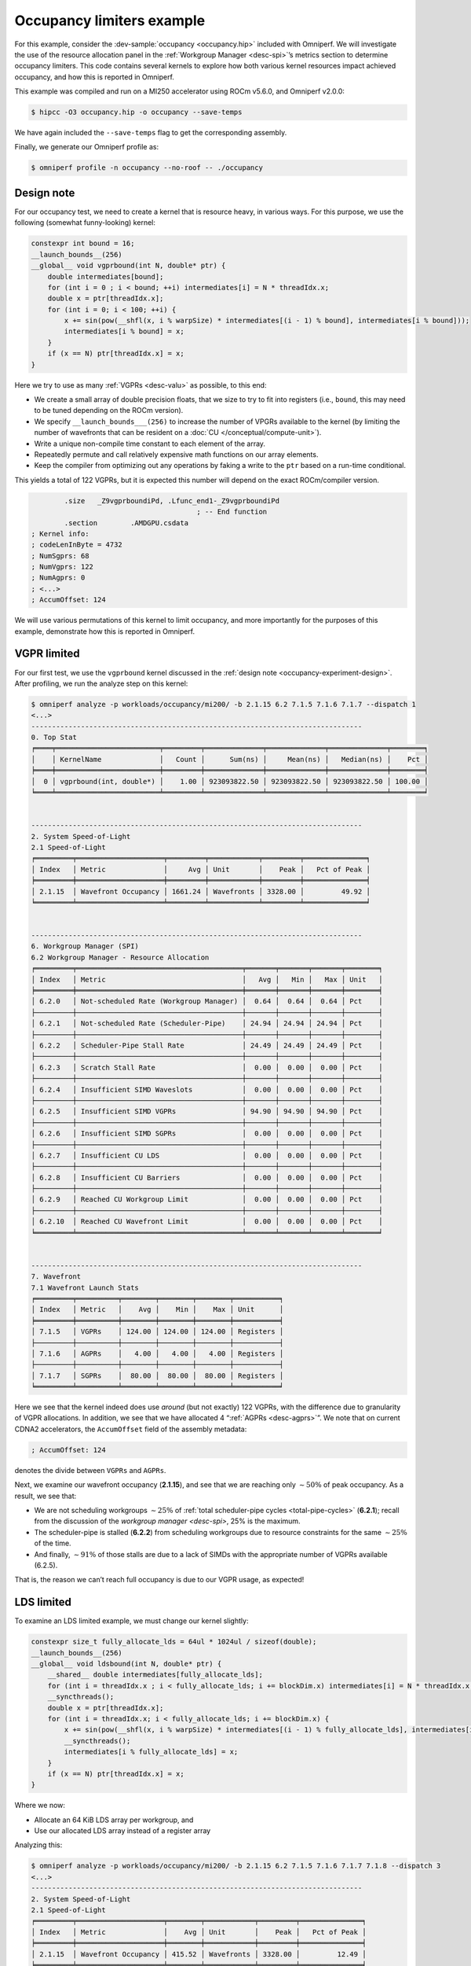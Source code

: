 .. _occupancy-example:

Occupancy limiters example
==========================

For this example, consider the
:dev-sample:`occupancy <occupancy.hip>` included with Omniperf. We will
investigate the use of the resource allocation panel in the
:ref:`Workgroup Manager <desc-spi>`’s metrics section to determine occupancy
limiters. This code contains several kernels to explore how both various
kernel resources impact achieved occupancy, and how this is reported in
Omniperf.

This example was compiled and run on a MI250 accelerator using ROCm
v5.6.0, and Omniperf v2.0.0:

.. code-block:: shell

   $ hipcc -O3 occupancy.hip -o occupancy --save-temps

We have again included the ``--save-temps`` flag to get the
corresponding assembly.

Finally, we generate our Omniperf profile as:

.. code-block:: shell

   $ omniperf profile -n occupancy --no-roof -- ./occupancy

.. _occupancy-experiment-design:

Design note
-----------

For our occupancy test, we need to create a kernel that is resource
heavy, in various ways. For this purpose, we use the following (somewhat
funny-looking) kernel:

.. code-block:: cpp

   constexpr int bound = 16;
   __launch_bounds__(256)
   __global__ void vgprbound(int N, double* ptr) {
       double intermediates[bound];
       for (int i = 0 ; i < bound; ++i) intermediates[i] = N * threadIdx.x;
       double x = ptr[threadIdx.x];
       for (int i = 0; i < 100; ++i) {
           x += sin(pow(__shfl(x, i % warpSize) * intermediates[(i - 1) % bound], intermediates[i % bound]));
           intermediates[i % bound] = x;
       }
       if (x == N) ptr[threadIdx.x] = x;
   }

Here we try to use as many :ref:`VGPRs <desc-valu>` as possible, to this end:

* We create a small array of double precision floats, that we size to try
  to fit into registers (i.e., ``bound``, this may need to be tuned
  depending on the ROCm version).

* We specify ``__launch_bounds___(256)``
  to increase the number of VPGRs available to the kernel (by limiting the
  number of wavefronts that can be resident on a
  :doc:`CU </conceptual/compute-unit>`).

* Write a unique non-compile time constant to each element of the array.

* Repeatedly permute and call relatively expensive math functions on our
  array elements.

* Keep the compiler from optimizing out any operations by faking a write to the
  ``ptr`` based on a run-time conditional.

This yields a total of 122 VGPRs, but it is expected this number will
depend on the exact ROCm/compiler version.

.. code-block:: asm

           .size   _Z9vgprboundiPd, .Lfunc_end1-_Z9vgprboundiPd
                                           ; -- End function
           .section        .AMDGPU.csdata
   ; Kernel info:
   ; codeLenInByte = 4732
   ; NumSgprs: 68
   ; NumVgprs: 122
   ; NumAgprs: 0
   ; <...>
   ; AccumOffset: 124

We will use various permutations of this kernel to limit occupancy, and
more importantly for the purposes of this example, demonstrate how this
is reported in Omniperf.

.. _vgpr-occupancy:

VGPR limited
------------

For our first test, we use the ``vgprbound`` kernel discussed in the
:ref:`design note <occupancy-experiment-design>`. After profiling, we run
the analyze step on this kernel:

.. code-block:: shell

   $ omniperf analyze -p workloads/occupancy/mi200/ -b 2.1.15 6.2 7.1.5 7.1.6 7.1.7 --dispatch 1
   <...>
   --------------------------------------------------------------------------------
   0. Top Stat
   ╒════╤═════════════════════════╤═════════╤══════════════╤══════════════╤══════════════╤════════╕
   │    │ KernelName              │   Count │      Sum(ns) │     Mean(ns) │   Median(ns) │    Pct │
   ╞════╪═════════════════════════╪═════════╪══════════════╪══════════════╪══════════════╪════════╡
   │  0 │ vgprbound(int, double*) │    1.00 │ 923093822.50 │ 923093822.50 │ 923093822.50 │ 100.00 │
   ╘════╧═════════════════════════╧═════════╧══════════════╧══════════════╧══════════════╧════════╛


   --------------------------------------------------------------------------------
   2. System Speed-of-Light
   2.1 Speed-of-Light
   ╒═════════╤═════════════════════╤═════════╤════════════╤═════════╤═══════════════╕
   │ Index   │ Metric              │     Avg │ Unit       │    Peak │   Pct of Peak │
   ╞═════════╪═════════════════════╪═════════╪════════════╪═════════╪═══════════════╡
   │ 2.1.15  │ Wavefront Occupancy │ 1661.24 │ Wavefronts │ 3328.00 │         49.92 │
   ╘═════════╧═════════════════════╧═════════╧════════════╧═════════╧═══════════════╛


   --------------------------------------------------------------------------------
   6. Workgroup Manager (SPI)
   6.2 Workgroup Manager - Resource Allocation
   ╒═════════╤════════════════════════════════════════╤═══════╤═══════╤═══════╤════════╕
   │ Index   │ Metric                                 │   Avg │   Min │   Max │ Unit   │
   ╞═════════╪════════════════════════════════════════╪═══════╪═══════╪═══════╪════════╡
   │ 6.2.0   │ Not-scheduled Rate (Workgroup Manager) │  0.64 │  0.64 │  0.64 │ Pct    │
   ├─────────┼────────────────────────────────────────┼───────┼───────┼───────┼────────┤
   │ 6.2.1   │ Not-scheduled Rate (Scheduler-Pipe)    │ 24.94 │ 24.94 │ 24.94 │ Pct    │
   ├─────────┼────────────────────────────────────────┼───────┼───────┼───────┼────────┤
   │ 6.2.2   │ Scheduler-Pipe Stall Rate              │ 24.49 │ 24.49 │ 24.49 │ Pct    │
   ├─────────┼────────────────────────────────────────┼───────┼───────┼───────┼────────┤
   │ 6.2.3   │ Scratch Stall Rate                     │  0.00 │  0.00 │  0.00 │ Pct    │
   ├─────────┼────────────────────────────────────────┼───────┼───────┼───────┼────────┤
   │ 6.2.4   │ Insufficient SIMD Waveslots            │  0.00 │  0.00 │  0.00 │ Pct    │
   ├─────────┼────────────────────────────────────────┼───────┼───────┼───────┼────────┤
   │ 6.2.5   │ Insufficient SIMD VGPRs                │ 94.90 │ 94.90 │ 94.90 │ Pct    │
   ├─────────┼────────────────────────────────────────┼───────┼───────┼───────┼────────┤
   │ 6.2.6   │ Insufficient SIMD SGPRs                │  0.00 │  0.00 │  0.00 │ Pct    │
   ├─────────┼────────────────────────────────────────┼───────┼───────┼───────┼────────┤
   │ 6.2.7   │ Insufficient CU LDS                    │  0.00 │  0.00 │  0.00 │ Pct    │
   ├─────────┼────────────────────────────────────────┼───────┼───────┼───────┼────────┤
   │ 6.2.8   │ Insufficient CU Barriers               │  0.00 │  0.00 │  0.00 │ Pct    │
   ├─────────┼────────────────────────────────────────┼───────┼───────┼───────┼────────┤
   │ 6.2.9   │ Reached CU Workgroup Limit             │  0.00 │  0.00 │  0.00 │ Pct    │
   ├─────────┼────────────────────────────────────────┼───────┼───────┼───────┼────────┤
   │ 6.2.10  │ Reached CU Wavefront Limit             │  0.00 │  0.00 │  0.00 │ Pct    │
   ╘═════════╧════════════════════════════════════════╧═══════╧═══════╧═══════╧════════╛


   --------------------------------------------------------------------------------
   7. Wavefront
   7.1 Wavefront Launch Stats
   ╒═════════╤══════════╤════════╤════════╤════════╤═══════════╕
   │ Index   │ Metric   │    Avg │    Min │    Max │ Unit      │
   ╞═════════╪══════════╪════════╪════════╪════════╪═══════════╡
   │ 7.1.5   │ VGPRs    │ 124.00 │ 124.00 │ 124.00 │ Registers │
   ├─────────┼──────────┼────────┼────────┼────────┼───────────┤
   │ 7.1.6   │ AGPRs    │   4.00 │   4.00 │   4.00 │ Registers │
   ├─────────┼──────────┼────────┼────────┼────────┼───────────┤
   │ 7.1.7   │ SGPRs    │  80.00 │  80.00 │  80.00 │ Registers │
   ╘═════════╧══════════╧════════╧════════╧════════╧═══════════╛

Here we see that the kernel indeed does use *around* (but not exactly)
122 VGPRs, with the difference due to granularity of VGPR allocations.
In addition, we see that we have allocated 4 “:ref:`AGPRs <desc-agprs>`”. We
note that on current CDNA2 accelerators, the ``AccumOffset`` field of
the assembly metadata:

.. code-block:: asm

   ; AccumOffset: 124

denotes the divide between ``VGPRs`` and ``AGPRs``.

Next, we examine our wavefront occupancy (**2.1.15**), and see that we are
reaching only :math:`\sim50\%` of peak occupancy. As a result, we see
that:

- We are not scheduling workgroups :math:`\sim25\%` of
  :ref:`total scheduler-pipe cycles <total-pipe-cycles>` (**6.2.1**); recall
  from the discussion of the `workgroup manager <desc-spi>`, 25% is the maximum.

- The scheduler-pipe is stalled (**6.2.2**) from scheduling workgroups due to
  resource constraints for the same :math:`\sim25\%` of the time.

- And finally, :math:`\sim91\%` of those stalls are due to a lack of SIMDs
  with the appropriate number of VGPRs available (6.2.5).

That is, the reason we can’t reach full occupancy is due to our VGPR
usage, as expected!

LDS limited
-----------

To examine an LDS limited example, we must change our kernel slightly:

.. code:: cpp

   constexpr size_t fully_allocate_lds = 64ul * 1024ul / sizeof(double);
   __launch_bounds__(256)
   __global__ void ldsbound(int N, double* ptr) {
       __shared__ double intermediates[fully_allocate_lds];
       for (int i = threadIdx.x ; i < fully_allocate_lds; i += blockDim.x) intermediates[i] = N * threadIdx.x;
       __syncthreads();
       double x = ptr[threadIdx.x];
       for (int i = threadIdx.x; i < fully_allocate_lds; i += blockDim.x) {
           x += sin(pow(__shfl(x, i % warpSize) * intermediates[(i - 1) % fully_allocate_lds], intermediates[i % fully_allocate_lds]));
           __syncthreads();
           intermediates[i % fully_allocate_lds] = x;
       }
       if (x == N) ptr[threadIdx.x] = x;
   }

Where we now:

* Allocate an 64 KiB LDS array per workgroup, and

* Use our allocated LDS array instead of a register array

Analyzing this:

.. code-block:: shell

   $ omniperf analyze -p workloads/occupancy/mi200/ -b 2.1.15 6.2 7.1.5 7.1.6 7.1.7 7.1.8 --dispatch 3
   <...>
   --------------------------------------------------------------------------------
   2. System Speed-of-Light
   2.1 Speed-of-Light
   ╒═════════╤═════════════════════╤════════╤════════════╤═════════╤═══════════════╕
   │ Index   │ Metric              │    Avg │ Unit       │    Peak │   Pct of Peak │
   ╞═════════╪═════════════════════╪════════╪════════════╪═════════╪═══════════════╡
   │ 2.1.15  │ Wavefront Occupancy │ 415.52 │ Wavefronts │ 3328.00 │         12.49 │
   ╘═════════╧═════════════════════╧════════╧════════════╧═════════╧═══════════════╛


   --------------------------------------------------------------------------------
   6. Workgroup Manager (SPI)
   6.2 Workgroup Manager - Resource Allocation
   ╒═════════╤════════════════════════════════════════╤═══════╤═══════╤═══════╤════════╕
   │ Index   │ Metric                                 │   Avg │   Min │   Max │ Unit   │
   ╞═════════╪════════════════════════════════════════╪═══════╪═══════╪═══════╪════════╡
   │ 6.2.0   │ Not-scheduled Rate (Workgroup Manager) │  0.13 │  0.13 │  0.13 │ Pct    │
   ├─────────┼────────────────────────────────────────┼───────┼───────┼───────┼────────┤
   │ 6.2.1   │ Not-scheduled Rate (Scheduler-Pipe)    │ 24.87 │ 24.87 │ 24.87 │ Pct    │
   ├─────────┼────────────────────────────────────────┼───────┼───────┼───────┼────────┤
   │ 6.2.2   │ Scheduler-Pipe Stall Rate              │ 24.84 │ 24.84 │ 24.84 │ Pct    │
   ├─────────┼────────────────────────────────────────┼───────┼───────┼───────┼────────┤
   │ 6.2.3   │ Scratch Stall Rate                     │  0.00 │  0.00 │  0.00 │ Pct    │
   ├─────────┼────────────────────────────────────────┼───────┼───────┼───────┼────────┤
   │ 6.2.4   │ Insufficient SIMD Waveslots            │  0.00 │  0.00 │  0.00 │ Pct    │
   ├─────────┼────────────────────────────────────────┼───────┼───────┼───────┼────────┤
   │ 6.2.5   │ Insufficient SIMD VGPRs                │  0.00 │  0.00 │  0.00 │ Pct    │
   ├─────────┼────────────────────────────────────────┼───────┼───────┼───────┼────────┤
   │ 6.2.6   │ Insufficient SIMD SGPRs                │  0.00 │  0.00 │  0.00 │ Pct    │
   ├─────────┼────────────────────────────────────────┼───────┼───────┼───────┼────────┤
   │ 6.2.7   │ Insufficient CU LDS                    │ 96.47 │ 96.47 │ 96.47 │ Pct    │
   ├─────────┼────────────────────────────────────────┼───────┼───────┼───────┼────────┤
   │ 6.2.8   │ Insufficient CU Barriers               │  0.00 │  0.00 │  0.00 │ Pct    │
   ├─────────┼────────────────────────────────────────┼───────┼───────┼───────┼────────┤
   │ 6.2.9   │ Reached CU Workgroup Limit             │  0.00 │  0.00 │  0.00 │ Pct    │
   ├─────────┼────────────────────────────────────────┼───────┼───────┼───────┼────────┤
   │ 6.2.10  │ Reached CU Wavefront Limit             │  0.00 │  0.00 │  0.00 │ Pct    │
   ╘═════════╧════════════════════════════════════════╧═══════╧═══════╧═══════╧════════╛


   --------------------------------------------------------------------------------
   7. Wavefront
   7.1 Wavefront Launch Stats
   ╒═════════╤════════════════╤══════════╤══════════╤══════════╤═══════════╕
   │ Index   │ Metric         │      Avg │      Min │      Max │ Unit      │
   ╞═════════╪════════════════╪══════════╪══════════╪══════════╪═══════════╡
   │ 7.1.5   │ VGPRs          │    96.00 │    96.00 │    96.00 │ Registers │
   ├─────────┼────────────────┼──────────┼──────────┼──────────┼───────────┤
   │ 7.1.6   │ AGPRs          │     0.00 │     0.00 │     0.00 │ Registers │
   ├─────────┼────────────────┼──────────┼──────────┼──────────┼───────────┤
   │ 7.1.7   │ SGPRs          │    80.00 │    80.00 │    80.00 │ Registers │
   ├─────────┼────────────────┼──────────┼──────────┼──────────┼───────────┤
   │ 7.1.8   │ LDS Allocation │ 65536.00 │ 65536.00 │ 65536.00 │ Bytes     │
   ╘═════════╧════════════════╧══════════╧══════════╧══════════╧═══════════╛

We see that our VGPR allocation has gone down to 96 registers, but now
we see our 64KiB LDS allocation (**7.1.8**). In addition, we see a similar
non-schedule rate (**6.2.1**) and stall rate (**6.2.2**) as in our
:ref:`VGPR example <vgpr-occupancy>`. However, our occupancy limiter has now
shifted from VGPRs (**6.2.5**) to LDS (**6.2.7**).

We note that although we see the around the same scheduler/stall rates
(with our LDS limiter), our wave occupancy (**2.1.15**) is significantly
lower (:math:`\sim12\%`)! This is important to remember: the occupancy
limiter metrics in the resource allocation section tell you what the
limiter was, but *not* how much the occupancy was limited. These metrics
should always be analyzed in concert with the wavefront occupancy
metric!

.. _sgpr-occupancy:

SGPR limited
------------

Finally, we modify our kernel once more to make it limited by
`SGPRs <salu>`__:

.. code:: cpp

   constexpr int sgprlim = 1;
   __launch_bounds__(1024, 8)
   __global__ void sgprbound(int N, double* ptr) {
       double intermediates[sgprlim];
       for (int i = 0 ; i < sgprlim; ++i) intermediates[i] = i;
       double x = ptr[0];
       #pragma unroll 1
       for (int i = 0; i < 100; ++i) {
           x += sin(pow(intermediates[(i - 1) % sgprlim], intermediates[i % sgprlim]));
           intermediates[i % sgprlim] = x;
       }
       if (x == N) ptr[0] = x;
   }

The major changes here are to: - make as much as possible provably
uniform across the wave (notice the lack of ``threadIdx.x`` in the
``intermediates`` initialization and elsewhere), - addition of
``__launch_bounds__(1024, 8)``, which reduces our maximum VGPRs to 64
(such that 8 waves can fit per SIMD), but causes some register spills
(i.e., :ref:`scratch <memory-spaces>` usage), and - lower the ``bound`` (here we
use ``sgprlim``) of the array to reduce VGPR/Scratch usage.

This results in the following assembly metadata for this kernel:

.. code:: asm

           .size   _Z9sgprboundiPd, .Lfunc_end3-_Z9sgprboundiPd
                                           ; -- End function
           .section        .AMDGPU.csdata
   ; Kernel info:
   ; codeLenInByte = 4872
   ; NumSgprs: 76
   ; NumVgprs: 64
   ; NumAgprs: 0
   ; TotalNumVgprs: 64
   ; ScratchSize: 60
   ; <...>
   ; AccumOffset: 64
   ; Occupancy: 8

Analyzing this workload yields:

.. code:: shell-session

   $ omniperf analyze -p workloads/occupancy/mi200/ -b 2.1.15 6.2 7.1.5 7.1.6 7.1.7 7.1.8 7.1.9 --dispatch 5
   <...>
   --------------------------------------------------------------------------------
   0. Top Stat
   ╒════╤═════════════════════════╤═════════╤══════════════╤══════════════╤══════════════╤════════╕
   │    │ KernelName              │   Count │      Sum(ns) │     Mean(ns) │   Median(ns) │    Pct │
   ╞════╪═════════════════════════╪═════════╪══════════════╪══════════════╪══════════════╪════════╡
   │  0 │ sgprbound(int, double*) │    1.00 │ 782069812.00 │ 782069812.00 │ 782069812.00 │ 100.00 │
   ╘════╧═════════════════════════╧═════════╧══════════════╧══════════════╧══════════════╧════════╛


   --------------------------------------------------------------------------------
   2. System Speed-of-Light
   2.1 Speed-of-Light
   ╒═════════╤═════════════════════╤═════════╤════════════╤═════════╤═══════════════╕
   │ Index   │ Metric              │     Avg │ Unit       │    Peak │   Pct of Peak │
   ╞═════════╪═════════════════════╪═════════╪════════════╪═════════╪═══════════════╡
   │ 2.1.15  │ Wavefront Occupancy │ 3291.76 │ Wavefronts │ 3328.00 │         98.91 │
   ╘═════════╧═════════════════════╧═════════╧════════════╧═════════╧═══════════════╛


   --------------------------------------------------------------------------------
   6. Workgroup Manager (SPI)
   6.2 Workgroup Manager - Resource Allocation
   ╒═════════╤════════════════════════════════════════╤═══════╤═══════╤═══════╤════════╕
   │ Index   │ Metric                                 │   Avg │   Min │   Max │ Unit   │
   ╞═════════╪════════════════════════════════════════╪═══════╪═══════╪═══════╪════════╡
   │ 6.2.0   │ Not-scheduled Rate (Workgroup Manager) │  7.72 │  7.72 │  7.72 │ Pct    │
   ├─────────┼────────────────────────────────────────┼───────┼───────┼───────┼────────┤
   │ 6.2.1   │ Not-scheduled Rate (Scheduler-Pipe)    │ 15.17 │ 15.17 │ 15.17 │ Pct    │
   ├─────────┼────────────────────────────────────────┼───────┼───────┼───────┼────────┤
   │ 6.2.2   │ Scheduler-Pipe Stall Rate              │  7.38 │  7.38 │  7.38 │ Pct    │
   ├─────────┼────────────────────────────────────────┼───────┼───────┼───────┼────────┤
   │ 6.2.3   │ Scratch Stall Rate                     │ 39.76 │ 39.76 │ 39.76 │ Pct    │
   ├─────────┼────────────────────────────────────────┼───────┼───────┼───────┼────────┤
   │ 6.2.4   │ Insufficient SIMD Waveslots            │ 26.32 │ 26.32 │ 26.32 │ Pct    │
   ├─────────┼────────────────────────────────────────┼───────┼───────┼───────┼────────┤
   │ 6.2.5   │ Insufficient SIMD VGPRs                │ 26.32 │ 26.32 │ 26.32 │ Pct    │
   ├─────────┼────────────────────────────────────────┼───────┼───────┼───────┼────────┤
   │ 6.2.6   │ Insufficient SIMD SGPRs                │ 25.52 │ 25.52 │ 25.52 │ Pct    │
   ├─────────┼────────────────────────────────────────┼───────┼───────┼───────┼────────┤
   │ 6.2.7   │ Insufficient CU LDS                    │  0.00 │  0.00 │  0.00 │ Pct    │
   ├─────────┼────────────────────────────────────────┼───────┼───────┼───────┼────────┤
   │ 6.2.8   │ Insufficient CU Barriers               │  0.00 │  0.00 │  0.00 │ Pct    │
   ├─────────┼────────────────────────────────────────┼───────┼───────┼───────┼────────┤
   │ 6.2.9   │ Reached CU Workgroup Limit             │  0.00 │  0.00 │  0.00 │ Pct    │
   ├─────────┼────────────────────────────────────────┼───────┼───────┼───────┼────────┤
   │ 6.2.10  │ Reached CU Wavefront Limit             │  0.00 │  0.00 │  0.00 │ Pct    │
   ╘═════════╧════════════════════════════════════════╧═══════╧═══════╧═══════╧════════╛


   --------------------------------------------------------------------------------
   7. Wavefront
   7.1 Wavefront Launch Stats
   ╒═════════╤════════════════════╤═══════╤═══════╤═══════╤════════════════╕
   │ Index   │ Metric             │   Avg │   Min │   Max │ Unit           │
   ╞═════════╪════════════════════╪═══════╪═══════╪═══════╪════════════════╡
   │ 7.1.5   │ VGPRs              │ 64.00 │ 64.00 │ 64.00 │ Registers      │
   ├─────────┼────────────────────┼───────┼───────┼───────┼────────────────┤
   │ 7.1.6   │ AGPRs              │  0.00 │  0.00 │  0.00 │ Registers      │
   ├─────────┼────────────────────┼───────┼───────┼───────┼────────────────┤
   │ 7.1.7   │ SGPRs              │ 80.00 │ 80.00 │ 80.00 │ Registers      │
   ├─────────┼────────────────────┼───────┼───────┼───────┼────────────────┤
   │ 7.1.8   │ LDS Allocation     │  0.00 │  0.00 │  0.00 │ Bytes          │
   ├─────────┼────────────────────┼───────┼───────┼───────┼────────────────┤
   │ 7.1.9   │ Scratch Allocation │ 60.00 │ 60.00 │ 60.00 │ Bytes/workitem │
   ╘═════════╧════════════════════╧═══════╧═══════╧═══════╧════════════════╛

Here we see that our wavefront launch stats (**7.1**) have changed to
reflect the metadata seen in the ``--save-temps`` output. Of particular
interest, we see:

* The SGPR allocation (**7.1.7**) is 80 registers, slightly more than the 76
  requested by the compiler due to allocation granularity, and

* We have a :ref:`‘scratch’ <memory-spaces>`, that is, private memory,
  allocation of 60 bytes per work-item.

Analyzing the resource allocation block (**6.2**) we now see that for the
first time, the ‘Not-scheduled Rate (Workgroup Manager)’ metric (**6.2.0**)
has become non-zero. This is because the workgroup manager is
responsible for management of scratch, which we see also contributes to
our occupancy limiters in the ‘Scratch Stall Rate’ (**6.2.3**). We note that
the sum of the workgroup manager not-scheduled rate and the
scheduler-pipe non-scheduled rate is still :math:`\sim25\%`, as in our
previous examples

Next, we see that the scheduler-pipe stall rate (**6.2.2**), i.e., how often
we could not schedule a workgroup to a CU was only about
:math:`\sim8\%`. This hints that perhaps, our kernel is not
*particularly* occupancy limited by resources, and indeed checking the
wave occupancy metric (**2.1.15**) shows that this kernel is reaching nearly
99% occupancy!

Finally, we inspect the occupancy limiter metrics and see a roughly even
split between :ref:`waveslots <desc-valu>` (**6.2.4**), :ref:`VGPRs <desc-valu>`
(**6.2.5**), and :ref:`SGPRs <desc-salu>` (**6.2.6**) along with the scratch stalls
(**6.2.3**) previously mentioned.

This is yet another reminder to view occupancy holistically. While these
metrics tell you why a workgroup cannot be scheduled, they do *not* tell
you what your occupancy was (consult wavefront occupancy) *nor* whether
increasing occupancy will be beneficial to performance.
